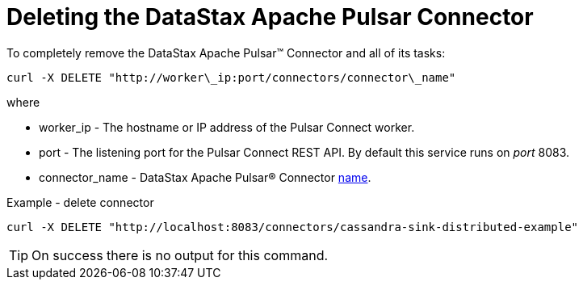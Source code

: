 = Deleting the DataStax Apache Pulsar Connector
:imagesdir: _images

To completely remove the DataStax Apache Pulsar™ Connector and all of its tasks:

[source,language-bash]
----
curl -X DELETE "http://worker\_ip:port/connectors/connector\_name"
----

where

* worker_ip - The hostname or IP address of the Pulsar Connect worker.
* port - The listening port for the Pulsar Connect REST API.
By default this service runs on _port_ 8083.
* connector_name - DataStax Apache Pulsar® Connector xref:cfgRefpulsarConnector.adoc[name].

Example - delete connector

[source,language-bash]
----
curl -X DELETE "http://localhost:8083/connectors/cassandra-sink-distributed-example"
----

TIP: On success there is no output for this command.
